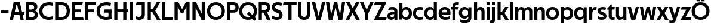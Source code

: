 SplineFontDB: 3.0
FontName: Techna-Regular
FullName: Techna Regular
FamilyName: Techna
Weight: Regular
Copyright: Copyright (c) 2019, Carl Enlund
UComments: "2019-5-11: Created with FontForge (http://fontforge.org)"
Version: 001.000
ItalicAngle: 0
UnderlinePosition: -100
UnderlineWidth: 50
Ascent: 800
Descent: 200
InvalidEm: 0
LayerCount: 2
Layer: 0 0 "Back" 1
Layer: 1 0 "Fore" 0
XUID: [1021 637 837473831 1446149]
FSType: 0
OS2Version: 0
OS2_WeightWidthSlopeOnly: 0
OS2_UseTypoMetrics: 1
CreationTime: 1557605594
ModificationTime: 1558189475
PfmFamily: 17
TTFWeight: 400
TTFWidth: 5
LineGap: 90
VLineGap: 0
OS2TypoAscent: 0
OS2TypoAOffset: 1
OS2TypoDescent: 0
OS2TypoDOffset: 1
OS2TypoLinegap: 0
OS2WinAscent: 0
OS2WinAOffset: 1
OS2WinDescent: 0
OS2WinDOffset: 1
HheadAscent: 0
HheadAOffset: 1
HheadDescent: 0
HheadDOffset: 1
OS2Vendor: 'PfEd'
MarkAttachClasses: 1
DEI: 91125
LangName: 1033
Encoding: ISO8859-1
UnicodeInterp: none
NameList: AGL For New Fonts
DisplaySize: -72
AntiAlias: 1
FitToEm: 0
WinInfo: 0 25 10
BeginPrivate: 0
EndPrivate
Grid
-976 -155 m 0
 2024 -155 l 1024
-1021.83337402 1300 m 0
 -1021.83337402 -700 l 1024
-1000 503 m 0
 2000 503 l 1024
-1000 413.916992188 m 0
 2000 413.916992188 l 1024
-1000 688 m 0
 2000 688 l 1024
EndSplineSet
BeginChars: 256 55

StartChar: D
Encoding: 68 68 0
Width: 696
VWidth: 0
Flags: HW
LayerCount: 2
Fore
SplineSet
327 121 m 1
 327 0 l 1
 142 0 l 1
 142 121 l 1
 327 121 l 1
337 688 m 1
 331 567 l 1
 142 567 l 1
 142 688 l 1
 337 688 l 1
60 0 m 1
 60 688 l 1
 194 688 l 1
 194 0 l 1
 60 0 l 1
337 688 m 1
 559.499023438 688 676 540.865234375 676 348 c 3
 676 150.017578125 556.061523438 0 327 0 c 1
 327 121 l 1
 472.947265625 121 544 221.337890625 544 346 c 3
 544 468.446289062 474.256835938 567 331 567 c 1
 337 688 l 1
EndSplineSet
EndChar

StartChar: E
Encoding: 69 69 1
Width: 556
VWidth: 0
Flags: HW
LayerCount: 2
Fore
SplineSet
125 412.916992188 m 1
 453 412.916992188 l 1
 422 293 l 1
 124 292.916992188 l 1
 125 412.916992188 l 1
125 124 m 1
 526 124 l 1
 559 0 l 1
 125 0 l 1
 125 124 l 1
125 688 m 1
 523 688 l 1
 491 564 l 1
 125 564 l 1
 125 688 l 1
60 0 m 1
 60 688 l 1
 194 688 l 1
 194 0 l 1
 60 0 l 1
EndSplineSet
EndChar

StartChar: C
Encoding: 67 67 2
Width: 620
VWidth: 0
Flags: HW
LayerCount: 2
Fore
SplineSet
567 547 m 5
 544.413085938 552.5 490 569 413 569 c 7
 303.342773438 569 153 520.896484375 153 345 c 3
 153 179.712890625 290.006835938 113 421 113 c 3
 482.186523438 113 555.801757812 128.141601562 595 146 c 1
 595 18 l 1
 561.663085938 4.037109375 495.549804688 -11 413 -11 c 3
 237.42578125 -11 20 72.3076171875 20 339 c 3
 20 629.174804688 263.901367188 697 432 697 c 7
 509.828125 697 572.318359375 683.10546875 600 675 c 5
 567 547 l 5
EndSplineSet
EndChar

StartChar: G
Encoding: 71 71 3
Width: 704
VWidth: 0
Flags: HW
LayerCount: 2
Fore
SplineSet
598 541 m 1
 571.880859375 548 509 568 420 568 c 3
 302.322265625 568 153 523 153 345 c 3
 153 179.712890625 282.12890625 113 429 113 c 3
 494.063476562 113 554.243164062 130.404421543 597 156 c 1
 646 30 l 1
 608 11 518 -11 421 -11 c 3
 230.880859375 -11 20 72.7607421875 20 339 c 3
 20 630 263.224609375 697 431 697 c 3
 529.05859375 697 597.990234375 680 631 670 c 1
 598 541 l 1
518 30 m 1
 518 354 l 1
 646 354 l 1
 646 30 l 1
 518 30 l 1
358 404 m 1
 646 404 l 1
 646 285 l 1
 327 285 l 1
 358 404 l 1
EndSplineSet
EndChar

StartChar: T
Encoding: 84 84 4
Width: 574
VWidth: 0
Flags: HW
LayerCount: 2
Fore
SplineSet
571 688 m 1
 571 564 l 1
 -4 564 l 1
 28 688 l 1
 571 688 l 1
227 0 m 1
 227 639 l 1
 361 639 l 1
 361 0 l 1
 227 0 l 1
EndSplineSet
EndChar

StartChar: H
Encoding: 72 72 5
Width: 661
VWidth: 0
Flags: HW
LayerCount: 2
Fore
SplineSet
121 413.916992188 m 1
 649 413.916992188 l 1
 626 291 l 5
 121 290.916992188 l 1
 121 413.916992188 l 1
436 0 m 1
 436 688 l 1
 570 688 l 1
 570 0 l 1
 436 0 l 1
60 0 m 1
 60 688 l 1
 194 688 l 1
 194 0 l 1
 60 0 l 1
EndSplineSet
EndChar

StartChar: N
Encoding: 78 78 6
Width: 641
VWidth: 0
Flags: HW
LayerCount: 2
Fore
SplineSet
100 652 m 1
 186 688 l 1
 214 688 l 5
 552 36 l 1
 467 0 l 1
 439 0 l 1
 100 652 l 1
447 0 m 1
 447 688 l 1
 581 688 l 1
 581 0 l 1
 447 0 l 1
60 0 m 1
 60 688 l 1
 194 688 l 1
 194 0 l 1
 60 0 l 1
EndSplineSet
EndChar

StartChar: A
Encoding: 65 65 7
Width: 632
VWidth: 0
Flags: HW
LayerCount: 2
Back
SplineSet
773 0 m 5
 773 688 l 5
 907 688 l 5
 907 0 l 5
 773 0 l 5
853 404.916992188 m 5
 1328 404.916992188 l 5
 1306 286.916992188 l 5
 853 286.916992188 l 5
 853 404.916992188 l 5
1117 1 m 5
 1117 689 l 5
 1251 689 l 5
 1251 1 l 5
 1117 1 l 5
854 688 m 5
 1173 688 l 5
 1173 566 l 5
 854 566 l 5
 854 688 l 5
EndSplineSet
Fore
SplineSet
459 0 m 5
 297 688 l 5
 432 688 l 5
 595 0 l 5
 459 0 l 5
186 688 m 5
 423 688 l 5
 423 566 l 5
 184 566 l 5
 186 688 l 5
10 0 m 5
 173 688 l 5
 306 688 l 5
 144 0 l 5
 10 0 l 5
124 298.916992188 m 5
 622 298.916992188 l 5
 600 180.916992188 l 5
 124 180.916992188 l 5
 124 298.916992188 l 5
EndSplineSet
EndChar

StartChar: B
Encoding: 66 66 8
Width: 590
VWidth: 0
Flags: HW
LayerCount: 2
Fore
SplineSet
332 118 m 1
 344 0 l 1
 142 0 l 1
 142 118 l 1
 332 118 l 1
381 406 m 1
 381 292 l 1
 142 292 l 1
 142 406 l 1
 381 406 l 1
332 384 m 1
 473.239257812 384 560 304.771484375 560 192 c 3
 560 85 482.796875 0 344 0 c 1
 332 118 l 1
 393.875976562 118 424 157.243164062 424 206 c 3
 424 253.6484375 393.875976562 292 332 292 c 1
 332 384 l 1
337 688 m 1
 323 568 l 1
 142 568 l 1
 142 688 l 1
 337 688 l 1
60 0 m 1
 60 688 l 1
 194 688 l 1
 194 0 l 1
 60 0 l 1
337 688 m 1
 471.01953125 688 540 605.661132812 540 511 c 3
 540 404.279296875 460.633789062 331 323 331 c 1
 323 406 l 1
 376.823242188 406 406 442.567382812 406 488 c 3
 406 532.32421875 376.823242188 568 323 568 c 1
 337 688 l 1
EndSplineSet
EndChar

StartChar: F
Encoding: 70 70 9
Width: 525
VWidth: 0
Flags: HW
LayerCount: 2
Fore
SplineSet
125 406.916992188 m 1
 451 406.916992188 l 1
 419 286 l 1
 125 286 l 1
 125 406.916992188 l 1
  Spiro
    125 406.917 v
    451 406.917 v
    419 286 v
    125 286 v
    0 0 z
  EndSpiro
125 688 m 1
 525 688 l 1
 492 564 l 1
 125 564 l 1
 125 688 l 1
  Spiro
    125 688 v
    525 688 v
    492 564 v
    125 564 v
    0 0 z
  EndSpiro
60 0 m 1
 60 688 l 1
 194 688 l 1
 194 0 l 1
 60 0 l 1
  Spiro
    60 0 v
    60 688 v
    194 688 v
    194 0 v
    0 0 z
  EndSpiro
EndSplineSet
EndChar

StartChar: I
Encoding: 73 73 10
Width: 264
VWidth: 0
Flags: HW
LayerCount: 2
Fore
SplineSet
65 0 m 1
 65 688 l 1
 199 688 l 1
 199 0 l 1
 65 0 l 1
EndSplineSet
EndChar

StartChar: L
Encoding: 76 76 11
Width: 526
VWidth: 0
Flags: HW
LayerCount: 2
Fore
SplineSet
60 0 m 1
 60 688 l 1
 194 688 l 1
 194 0 l 1
 60 0 l 1
125 0 m 1
 125 124 l 1
 526 124 l 5
 495 0 l 5
 125 0 l 1
EndSplineSet
EndChar

StartChar: M
Encoding: 77 77 12
Width: 751
VWidth: 0
Flags: HW
LayerCount: 2
Fore
SplineSet
557 0 m 1
 557 688 l 1
 691 688 l 1
 691 0 l 1
 557 0 l 1
327 270 m 1
 327 332 l 1
 533 688 l 1
 650 688 l 1
 430 270 l 1
 327 270 l 1
323 270 m 1
 99 688 l 5
 220 688 l 1
 428 334 l 1
 428 270 l 1
 323 270 l 1
60 0 m 1
 60 688 l 1
 194 688 l 1
 194 0 l 1
 60 0 l 1
EndSplineSet
EndChar

StartChar: O
Encoding: 79 79 13
Width: 788
VWidth: 0
Flags: HW
LayerCount: 2
Fore
SplineSet
394 706 m 7
 638.69140625 706 768 538.622070312 768 346 c 3
 768 151.155273438 638.69140625 -18 394 -18 c 3
 149.30859375 -18 20 151.155273438 20 346 c 3
 20 538.622070312 149.30859375 706 394 706 c 7
394 586 m 7
 235.303710938 586 152 470.033203125 152 346 c 3
 152 219.899414062 235.303710938 102 394 102 c 3
 552.696289062 102 636 219.899414062 636 346 c 3
 636 470.033203125 552.696289062 586 394 586 c 7
EndSplineSet
EndChar

StartChar: P
Encoding: 80 80 14
Width: 561
VWidth: 0
Flags: HW
LayerCount: 2
Fore
SplineSet
322 395 m 1
 325 275 l 1
 142 275 l 1
 142 395 l 1
 322 395 l 1
331 688 m 1
 322 566 l 1
 142 566 l 1
 142 688 l 1
 331 688 l 1
60 0 m 1
 60 688 l 1
 194 688 l 1
 194 0 l 1
 60 0 l 1
331 688 m 1
 473.13671875 688 546 599.719726562 546 484 c 3
 546 365.096679688 471.07421875 275 325 275 c 1
 322 395 l 1
 382.95703125 395 411 432.908203125 411 482 c 3
 411 528.541015625 382.95703125 566 322 566 c 1
 331 688 l 1
EndSplineSet
EndChar

StartChar: Q
Encoding: 81 81 15
Width: 778
VWidth: 0
Flags: HW
LayerCount: 2
Fore
SplineSet
652 -61 m 1
 345 227 l 1
 428 313 l 1
 735 25 l 1
 652 -61 l 1
EndSplineSet
Refer: 13 79 N 1 0 0 1 -5 0 2
EndChar

StartChar: R
Encoding: 82 82 16
Width: 576
VWidth: 0
Flags: HW
LayerCount: 2
Fore
SplineSet
322 395 m 1
 325 280 l 1
 142 280 l 1
 142 395 l 1
 322 395 l 1
333 688 m 1
 322 566 l 1
 142 566 l 1
 142 688 l 1
 333 688 l 1
60 0 m 1
 60 688 l 1
 194 688 l 1
 194 0 l 1
 60 0 l 1
333 688 m 1
 471.786132812 688 546 599.8828125 546 491 c 3
 546 370.096679688 474.07421875 280 325 280 c 1
 322 395 l 1
 382.95703125 395 411 432.908203125 411 482 c 3
 411 528.541015625 382.95703125 566 322 566 c 1
 333 688 l 1
403 0 m 5
 251 328 l 5
 399 328 l 1
 551 0 l 1
 403 0 l 5
EndSplineSet
EndChar

StartChar: U
Encoding: 85 85 17
Width: 620
VWidth: 0
Flags: HW
LayerCount: 2
Fore
SplineSet
192 236 m 2
 192 153.771484375 231.173828125 107 310 107 c 3
 388.826171875 107 428 153.771484375 428 236 c 2
 428 688 l 1
 562 688 l 1
 562 223 l 2
 562 73.69921875 474.872070312 -17 310 -17 c 3
 145.127929688 -17 58 73.69921875 58 223 c 2
 58 688 l 1
 192 688 l 1
 192 236 l 2
EndSplineSet
EndChar

StartChar: V
Encoding: 86 86 18
Width: 581
VWidth: 0
Flags: HW
LayerCount: 2
Fore
SplineSet
254 0 m 5
 433 688 l 5
 571 688 l 5
 383 0 l 5
 254 0 l 5
198 0 m 5
 10 688 l 5
 152 688 l 5
 331 0 l 5
 198 0 l 5
EndSplineSet
EndChar

StartChar: Z
Encoding: 90 90 19
Width: 550
VWidth: 0
Flags: HW
LayerCount: 2
Fore
SplineSet
21 20 m 1
 103 121 l 1
 550 121 l 1
 517 0 l 1
 21 0 l 1
 21 20 l 1
525 668 m 1
 442 567 l 1
 17 567 l 1
 50 688 l 1
 525 688 l 1
 525 668 l 1
21 20 m 1
 371 654 l 1
 525 668 l 1
 175 36 l 1
 21 20 l 1
EndSplineSet
EndChar

StartChar: space
Encoding: 32 32 20
Width: 200
VWidth: 0
Flags: HW
LayerCount: 2
EndChar

StartChar: W
Encoding: 87 87 21
Width: 855
VWidth: 0
Flags: HW
LayerCount: 2
Fore
SplineSet
585 0 m 5
 695 688 l 5
 830 688 l 5
 712 0 l 5
 585 0 l 5
552 0 m 5
 378 688 l 5
 498 688 l 5
 666 0 l 5
 552 0 l 5
193 0 m 5
 361 688 l 5
 475 688 l 5
 300 0 l 5
 193 0 l 5
143 0 m 5
 25 688 l 5
 164 688 l 5
 274 0 l 5
 143 0 l 5
EndSplineSet
EndChar

StartChar: Y
Encoding: 89 89 22
Width: 565
VWidth: 0
Flags: HW
LayerCount: 2
Fore
SplineSet
216 0 m 1
 216 329 l 1
 350 329 l 1
 350 0 l 1
 216 0 l 1
219 255 m 1
 426 688 l 1
 570 688 l 1
 346 245 l 1
 219 255 l 1
218 244 m 1
 -5 688 l 1
 143 688 l 1
 350 258 l 1
 218 244 l 1
EndSplineSet
EndChar

StartChar: X
Encoding: 88 88 23
Width: 588
VWidth: 0
Flags: HW
LayerCount: 2
Back
SplineSet
150 0 m 5
 1 0 l 5
 432 688 l 5
 580 688 l 5
 150 0 l 5
440 0 m 5
 18 688 l 5
 172 688 l 5
 593 0 l 5
 440 0 l 5
EndSplineSet
Fore
SplineSet
150 0 m 1
 1 0 l 1
 205.015625 355.854492188 l 1
 18 688 l 1
 172 688 l 1
 301.1953125 449.426757812 l 1
 432 688 l 1
 580 688 l 1
 389.020507812 357.194335938 l 1
 593 0 l 1
 440 0 l 1
 292.840820312 263.62109375 l 1
 150 0 l 1
EndSplineSet
EndChar

StartChar: S
Encoding: 83 83 24
Width: 505
VWidth: 0
Flags: HW
LayerCount: 2
Fore
SplineSet
463 667 m 1
 432 542 l 1
 379.265625 568.270507812 325.497070312 578 280 578 c 3
 211 578 168 555 168 502 c 3
 168 461.482421875 189.313476562 446.421875 258 418 c 2
 316 394 l 2
 426.170898438 348.412109375 485 305 485 195 c 3
 485 61 392 -11 241 -11 c 3
 162.838867188 -11 91.0146484375 8.4990234375 42 39 c 1
 42 174 l 1
 100 132.286132812 180.6953125 107 250 107 c 3
 315 107 352 131.29296875 352 190 c 3
 352 231.033203125 321.325195312 246.48828125 249 277 c 2
 185 304 l 2
 103.627929688 338.329101562 35 375.6328125 35 499 c 3
 35 622.00390625 133 699 289 699 c 3
 356.953125 699 424.905273438 685.423828125 463 667 c 1
EndSplineSet
EndChar

StartChar: K
Encoding: 75 75 25
Width: 593
VWidth: 0
Flags: HW
LayerCount: 2
Fore
SplineSet
186 413.916992188 m 5
 342 413.916992188 l 5
 601 0 l 5
 446 0 l 5
 186 413.916992188 l 5
121 413.916992188 m 5
 276 413.916992188 l 5
 276 291 l 5
 121 290.916992188 l 5
 121 413.916992188 l 5
192 291 m 5
 436 688 l 5
 585 688 l 5
 340 291 l 5
 192 291 l 5
60 0 m 5
 60 688 l 5
 194 688 l 5
 194 0 l 5
 60 0 l 5
EndSplineSet
EndChar

StartChar: J
Encoding: 74 74 26
Width: 476
VWidth: 0
Flags: HW
LayerCount: 2
Fore
SplineSet
354 688 m 1
 354 564 l 1
 39 564 l 1
 71 688 l 1
 165.333007812 688 259.666992188 688 354 688 c 1
35 147 m 5
 76.4951171875 126.076171875 113.338867188 115 162 115 c 3
 240.080078125 115 284 149 284 228 c 2
 284 688 l 1
 418 688 l 1
 418 217 l 2
 418 65 334.424804688 -9 176 -9 c 3
 125.143554688 -9 64.1728515625 1.73046875 35 22 c 1
 35 147 l 5
EndSplineSet
EndChar

StartChar: Odieresis
Encoding: 214 214 27
Width: 778
VWidth: 0
Flags: HW
LayerCount: 2
Fore
SplineSet
424 750 m 5
 424 883 l 5
 558 883 l 5
 558 750 l 5
 424 750 l 5
220 750 m 5
 220 883 l 5
 354 883 l 5
 354 750 l 5
 220 750 l 5
EndSplineSet
Refer: 13 79 N 1 0 0 1 -5 0 2
EndChar

StartChar: o
Encoding: 111 111 28
Width: 574
VWidth: 0
Flags: HW
LayerCount: 2
Fore
SplineSet
287 518 m 7
 457.931640625 518 556 402 556 252 c 7
 556 101 457.931640625 -15 287 -15 c 7
 116.068359375 -15 18 101 18 252 c 7
 18 402 116.068359375 518 287 518 c 7
287 404 m 7
 195.461914062 404 147 336.106445312 147 252 c 7
 147 167.900390625 195.461914062 99 287 99 c 7
 378.538085938 99 427 167.900390625 427 252 c 7
 427 336.106445312 378.538085938 404 287 404 c 7
EndSplineSet
EndChar

StartChar: i
Encoding: 105 105 29
Width: 229
VWidth: 0
Flags: HW
LayerCount: 2
Fore
SplineSet
50 566 m 5
 50 688 l 5
 179 688 l 5
 179 566 l 5
 50 566 l 5
50 0 m 1
 50 503 l 1
 179 503 l 1
 179 0 l 1
 50 0 l 1
EndSplineSet
EndChar

StartChar: hyphen
Encoding: 45 45 30
Width: 389
VWidth: 0
Flags: HW
LayerCount: 2
Fore
SplineSet
359 363 m 5
 359 239 l 5
 18 239 l 5
 50 363 l 5
 359 363 l 5
EndSplineSet
EndChar

StartChar: l
Encoding: 108 108 31
Width: 229
VWidth: 0
Flags: HW
LayerCount: 2
Fore
SplineSet
50 0 m 1
 50 688 l 5
 179 688 l 5
 179 0 l 1
 50 0 l 1
EndSplineSet
EndChar

StartChar: n
Encoding: 110 110 32
Width: 536
VWidth: 0
Flags: HW
LayerCount: 2
Fore
SplineSet
50 0 m 1
 50 503 l 1
 175 503 l 5
 176 360 l 1
 179 360 l 1
 179 0 l 1
 50 0 l 1
162 358 m 1
 162 450.981445312 219.5859375 512 325 512 c 3
 430.52734375 512 492 442.806640625 492 338 c 2
 492 0 l 1
 363 0 l 1
 363 298 l 2
 363 355.795898438 334.674804688 394 276 394 c 3
 214.6328125 394 179 356.756835938 179 288 c 1
 162 358 l 1
EndSplineSet
EndChar

StartChar: h
Encoding: 104 104 33
Width: 536
VWidth: 0
Flags: HW
LayerCount: 2
Fore
SplineSet
50 0 m 1
 50 688 l 1
 179 688 l 1
 179 0 l 1
 50 0 l 1
162 358 m 1
 162 450.981445312 219.5859375 512 325 512 c 3
 430.52734375 512 492 442.806640625 492 338 c 2
 492 0 l 1
 363 0 l 1
 363 298 l 6
 363 355.795898438 334.674804688 394 276 394 c 3
 214.6328125 394 179 356.756835938 179 288 c 1
 162 358 l 1
EndSplineSet
EndChar

StartChar: a
Encoding: 97 97 34
Width: 486
VWidth: 0
Flags: HW
LayerCount: 2
Fore
SplineSet
315 315 m 1
 315 365.769623162 282.022443182 399 203 399 c 3
 140.818181818 399 86.7647625812 380.052631579 51 363 c 1
 82 483 l 1
 120.5 502.35483871 165.416666667 513 236 513 c 3
 370.766419654 513 442 443.4 442 339 c 1
 315 315 l 1
442 339 m 1
 442 0 l 1
 319 0 l 1
 318 143 l 1
 315 143 l 1
 315 315 l 1
 442 339 l 1
149 159 m 3
 149 122 176.713867188 100 221 100 c 3
 281.9296875 100 315 133.859375 315 197 c 1
 332 145 l 1
 332 52.3671875 273.215820312 -8 182 -8 c 3
 77.0458984375 -8 20 57 20 144 c 3
 20 279.619017687 145.295524697 297.181003516 247.7890625 306.006835938 c 2
 329 313 l 1
 329 223 l 1
 233.8515625 215.999023438 l 2
 183.975778571 212.32918709 149 194.909301622 149 159 c 3
EndSplineSet
EndChar

StartChar: u
Encoding: 117 117 35
Width: 532
VWidth: 0
Flags: HW
LayerCount: 2
Fore
SplineSet
482 503 m 1
 482 0 l 1
 357 0 l 5
 356 143 l 1
 353 143 l 1
 353 503 l 1
 482 503 l 1
370 145 m 1
 370 52.0185546875 313.12109375 -9 209 -9 c 3
 104.736328125 -9 44 60.5908203125 44 166 c 2
 44 503 l 1
 173 503 l 1
 173 205 l 2
 173 147.204101562 200.674804688 109 258 109 c 3
 318.1015625 109 353 146.243164062 353 215 c 1
 370 145 l 1
EndSplineSet
EndChar

StartChar: b
Encoding: 98 98 36
Width: 595
VWidth: 0
Flags: HW
LayerCount: 2
Fore
SplineSet
179 143 m 1
 179 202 l 1
 178 202 l 1
 178 302 l 1
 179 302 l 1
 179 688 l 1
 50 688 l 1
 50 0 l 1
 175 0 l 5
 176 143 l 1
 179 143 l 1
338 515 m 3
 220.592773438 515 147 429.221679688 147 322 c 1
 147 182 l 1
 147 74.71875 219.80859375 -12 338 -12 c 3
 488.045898438 -12 577 102.696289062 577 252 c 3
 577 400.30859375 488.045898438 515 338 515 c 3
313 401 m 3
 401.26953125 401 448 334.446289062 448 252 c 3
 448 169.549804688 401.26953125 102 313 102 c 3
 224.73046875 102 178 169.549804688 178 252 c 3
 178 334.446289062 224.73046875 401 313 401 c 3
EndSplineSet
EndChar

StartChar: d
Encoding: 100 100 37
Width: 595
VWidth: 0
Flags: HW
LayerCount: 2
Fore
SplineSet
416 143 m 1
 416 202 l 1
 417 202 l 1
 417 302 l 1
 416 302 l 1
 416 688 l 1
 545 688 l 1
 545 0 l 1
 420 0 l 5
 419 143 l 1
 416 143 l 1
262 515 m 3
 374.352539062 515 448 429.221679688 448 322 c 1
 448 182 l 17
 448 74.71875 375.13671875 -12 262 -12 c 3
 106.954101562 -12 18 102.696289062 18 252 c 3
 18 400.30859375 106.954101562 515 262 515 c 3
282 401 m 3
 193.73046875 401 147 334.446289062 147 252 c 3
 147 169.549804688 193.73046875 102 282 102 c 3
 370.26953125 102 417 169.549804688 417 252 c 3
 417 334.446289062 370.26953125 401 282 401 c 3
EndSplineSet
EndChar

StartChar: p
Encoding: 112 112 38
Width: 595
VWidth: 0
Flags: HW
LayerCount: 2
Fore
SplineSet
179 360 m 1
 179 301 l 1
 178 301 l 1
 178 201 l 1
 179 201 l 1
 179 -155 l 1
 50 -155 l 1
 50 503 l 1
 175 503 l 1
 176 360 l 1
 179 360 l 1
338 -12 m 3
 220.647460938 -12 147 73.7783203125 147 181 c 1
 147 321 l 1
 147 428.28125 219.86328125 515 339 515 c 3
 488.045898438 515 577 400.303710938 577 251 c 3
 577 102.69140625 488.045898438 -12 338 -12 c 3
313 102 m 3
 401.26953125 102 448 168.553710938 448 251 c 3
 448 333.450195312 401.26953125 401 313 401 c 3
 224.73046875 401 178 333.450195312 178 251 c 3
 178 168.553710938 224.73046875 102 313 102 c 3
EndSplineSet
EndChar

StartChar: q
Encoding: 113 113 39
Width: 595
VWidth: 0
Flags: HW
LayerCount: 2
Fore
SplineSet
416 360 m 1
 416 301 l 1
 417 301 l 1
 417 201 l 1
 416 201 l 1
 416 -155 l 1
 545 -155 l 1
 545 503 l 1
 420 503 l 5
 419 360 l 1
 416 360 l 1
257 -12 m 3
 374.352539062 -12 448 73.7783203125 448 181 c 1
 448 322 l 1
 448 428.727539062 375.13671875 515 257 515 c 3
 106.954101562 515 18 400.303710938 18 251 c 3
 18 102.69140625 106.954101562 -12 257 -12 c 3
282 102 m 3
 193.73046875 102 147 168.553710938 147 251 c 3
 147 333.450195312 193.73046875 401 282 401 c 3
 370.26953125 401 417 333.450195312 417 251 c 3
 417 168.553710938 370.26953125 102 282 102 c 3
EndSplineSet
EndChar

StartChar: t
Encoding: 116 116 40
Width: 333
VWidth: 0
Flags: HW
LayerCount: 2
Fore
SplineSet
303 393 m 1
 -11 393 l 1
 -11 418 l 1
 167 612 l 5
 167 503 l 5
 323 503 l 1
 303 393 l 1
66 145 m 2
 66 433 l 1
 167 612 l 5
 195 612 l 1
 195 175 l 2
 195 124 210.757871686 108 265 108 c 3
 281 108 299.888888889 111.222183839 316 117 c 1
 316 7 l 1
 300.106520433 -0.800211588542 262 -6 235 -6 c 3
 121.309090909 -6 66 37 66 145 c 2
EndSplineSet
EndChar

StartChar: e
Encoding: 101 101 41
Width: 535
VWidth: 0
Flags: HW
LayerCount: 2
Fore
SplineSet
88 297 m 5
 448 297 l 5
 448 205 l 1
 88 205 l 1
 88 297 l 5
484 25 m 1
 443 0.857421875 376 -14 301 -14 c 3
 121 -14 18 91.6025390625 18 252 c 3
 18 397.436523438 112 517 276 517 c 3
 427.366210938 517 515 408.4453125 515 273 c 3
 515 249.34765625 514.25 227.666992188 512 205 c 1
 382 205 l 1
 385 226.685546875 387 249.357421875 387 274 c 3
 387 347.439453125 351 405 274 405 c 3
 192 405 147 344.3984375 147 253 c 3
 147 164 194 99 315 99 c 3
 365 99 432.225585938 114.063476562 484 143 c 1
 484 25 l 1
EndSplineSet
EndChar

StartChar: s
Encoding: 115 115 42
Width: 417
VWidth: 0
Flags: HW
LayerCount: 2
Fore
SplineSet
381 490 m 1
 352 379 l 1
 312 399.25 274 406 234 406 c 3
 178 406 157 392 157 369 c 3
 157 348.405273438 164.869818584 338.683722529 204.420898438 322.404296875 c 2
 271 295 l 2
 350.73991318 262.178646117 399 226.896294136 399 142 c 3
 399 42 325 -14 197 -14 c 3
 135.212890625 -14 75.451171875 2 40 24 c 1
 40 143 l 1
 92 111.354166667 150 94 205 94 c 3
 256 94 273 108.35 273 135 c 3
 273 154.771949836 258.873247232 167.771576309 221.310546875 183.375976562 c 2
 150 213 l 2
 91.2382181682 237.410980963 31 268.62890625 31 363 c 3
 31 458 111 517 241 517 c 3
 296 517 351 505.119553786 381 490 c 1
EndSplineSet
EndChar

StartChar: c
Encoding: 99 99 43
Width: 465
VWidth: 0
Flags: HW
LayerCount: 2
Fore
SplineSet
418 382 m 5
 393 388.579101562 360 397 306 397 c 7
 238.829101562 397 147 365.248046875 147 252 c 7
 147 143.887695312 231.637695312 100 312 100 c 3
 357.759765625 100 412.879882812 111 442 124 c 1
 442 8 l 1
 417.083984375 -2.4765625 367.251953125 -14 306 -14 c 3
 177.7734375 -14 18 48.380859375 18 248 c 7
 18 464.290039062 196.962890625 515 320 515 c 7
 379.239257812 515 426.842773438 503.75 448 497 c 5
 418 382 l 5
EndSplineSet
EndChar

StartChar: r
Encoding: 114 114 44
Width: 364
VWidth: 0
Flags: HWO
LayerCount: 2
Fore
SplineSet
50 0 m 1
 50 503 l 1
 175 503 l 1
 176 360 l 1
 179 360 l 1
 179 260.85546875 179 117.888671875 179 0 c 1
 50 0 l 1
334 360 m 1
 311.89090909 368.370629371 293.272727272 374 270 374 c 3
 217.421875 374 179 338.235301907 179 262 c 1
 162 319 l 1
 162 434.321029663 215 510 298 510 c 3
 320.121478873 510 345.323943662 505.277777778 368 493 c 1
 334 360 l 1
EndSplineSet
EndChar

StartChar: v
Encoding: 118 118 45
Width: 493
VWidth: 0
Flags: HW
LayerCount: 2
Fore
SplineSet
331 0 m 5
 210 0 l 5
 352 503 l 1
 483 503 l 1
 331 0 l 5
162 0 m 5
 10 503 l 1
 146 503 l 1
 290 0 l 5
 162 0 l 5
EndSplineSet
EndChar

StartChar: m
Encoding: 109 109 46
Width: 809
VWidth: 0
Flags: HW
LayerCount: 2
Fore
SplineSet
433 321 m 1
 433 435.11328125 494.119140625 510 606 510 c 3
 706.471679688 510 765 443.192382812 765 342 c 2
 765 0 l 1
 636 0 l 1
 636 302 l 2
 636 356.786132812 610.930664062 393 559 393 c 3
 503.958984375 393 472 357.513671875 472 292 c 1
 433 321 l 1
50 0 m 1
 50 503 l 1
 175 503 l 5
 176 360 l 1
 179 360 l 1
 179 0 l 1
 50 0 l 1
162 357 m 1
 162 449.377929688 215.346679688 510 313 510 c 3
 413.471679688 510 472 443.192382812 472 342 c 2
 472 0 l 1
 343 0 l 1
 343 302 l 2
 343 356.786132812 317.930664062 393 266 393 c 3
 210.958984375 393 179 357.513671875 179 292 c 1
 162 357 l 1
EndSplineSet
EndChar

StartChar: f
Encoding: 102 102 47
Width: 335
VWidth: 0
Flags: HW
LayerCount: 2
Fore
SplineSet
18 503 m 5
 337 503 l 1
 317 393 l 1
 -2 393 l 5
 18 503 l 5
71 534 m 2
 71 666.994140625 181.23046875 700 275 700 c 3
 302.53125 700 334.98828125 694.545898438 350 688 c 1
 330 581 l 1
 318.857421875 584.490234375 296.571289062 588 278 588 c 3
 233 588 200 574.162109375 200 525 c 2
 200 0 l 1
 71 0 l 1
 71 534 l 2
EndSplineSet
EndChar

StartChar: g
Encoding: 103 103 48
Width: 591
VWidth: 0
Flags: HW
LayerCount: 2
Fore
SplineSet
412 360 m 1
 412 317 l 1
 413 317 l 1
 413 217 l 1
 412 217 l 1
 412 61 l 2
 412 -27.751953125 345.452148438 -57 257 -57 c 3
 203.911132812 -57 129.9140625 -41.98046875 78 -8 c 1
 78 -126 l 1
 118 -151.52734375 202 -166 257 -166 c 3
 445.28515625 -166 541 -79.90625 541 72 c 2
 541 503 l 1
 416 503 l 1
 415 360 l 1
 412 360 l 1
255 20 m 3
 371.124023438 20 444 105.778320312 444 213 c 1
 444 322 l 1
 444 428.727539062 371.900390625 515 255 515 c 3
 106.209960938 515 18 407.254882812 18 267 c 3
 18 127.713867188 106.209960938 20 255 20 c 3
280 134 m 3
 193.0390625 134 147 193.407226562 147 267 c 3
 147 340.655273438 193.0390625 401 280 401 c 3
 366.9609375 401 413 340.655273438 413 267 c 3
 413 193.407226562 366.9609375 134 280 134 c 3
EndSplineSet
EndChar

StartChar: j
Encoding: 106 106 49
Width: 229
VWidth: 0
Flags: HW
LayerCount: 2
Fore
SplineSet
50 566 m 1
 50 688 l 1
 179 688 l 1
 179 566 l 1
 50 566 l 1
50 17 m 2
 50 503 l 1
 179 503 l 1
 179 20 l 2
 179 -109 115 -157 16 -157 c 3
 -6 -157 -35 -153 -48 -147 c 1
 -48 -39 l 1
 -34.8780487805 -42.6 -19 -44 -10 -44 c 3
 30 -44 50 -22 50 17 c 2
EndSplineSet
EndChar

StartChar: k
Encoding: 107 107 50
Width: 528
VWidth: 0
Flags: HW
LayerCount: 2
Fore
SplineSet
165 322.916992188 m 1
 317 322.916992188 l 1
 533 0 l 1
 384 0 l 1
 165 322.916992188 l 1
121 322.916992188 m 1
 254 322.916992188 l 1
 254 202 l 1
 121 201.916992188 l 1
 121 322.916992188 l 1
169 202 m 5
 375 503 l 5
 519 503 l 5
 314 202 l 5
 169 202 l 5
60 0 m 1
 60 688 l 1
 189 688 l 1
 189 0 l 1
 60 0 l 1
EndSplineSet
EndChar

StartChar: w
Encoding: 119 119 51
Width: 726
VWidth: 0
Flags: HW
LayerCount: 2
Fore
SplineSet
602 0 m 1
 491 0 l 1
 580 503 l 1
 706 503 l 1
 602 0 l 1
459 0 m 1
 320 503 l 1
 427 503 l 1
 563 0 l 1
 459 0 l 1
267 0 m 1
 170 0 l 1
 304 503 l 1
 406 503 l 1
 267 0 l 1
124 0 m 1
 20 503 l 1
 151 503 l 1
 242 0 l 1
 124 0 l 1
EndSplineSet
EndChar

StartChar: x
Encoding: 120 120 52
Width: 492
VWidth: 0
Flags: HW
LayerCount: 2
Back
SplineSet
139 0 m 5
 -5 0 l 5
 343 503 l 5
 486 503 l 5
 139 0 l 5
349 0 m 5
 10 503 l 5
 159 503 l 5
 497 0 l 5
 349 0 l 5
EndSplineSet
Fore
SplineSet
139 0 m 5
 -5 0 l 5
 164.318359375 259.1875 l 5
 10 503 l 5
 159 503 l 5
 249.659179688 350.084960938 l 5
 343 503 l 5
 486 503 l 5
 330.3515625 262.881835938 l 5
 497 0 l 5
 349 0 l 5
 245.224609375 171.979492188 l 5
 139 0 l 5
EndSplineSet
EndChar

StartChar: y
Encoding: 121 121 53
Width: 488
VWidth: 0
Flags: HW
LayerCount: 2
Fore
SplineSet
319.458984375 16.501953125 m 2
 280 -99 232.135144292 -158 125 -158 c 3
 86 -158 51 -149 33 -139 c 1
 33 -26 l 1
 54 -35 83 -43 109 -43 c 3
 158.692307692 -43 180.619242579 -14.9508700102 185 19 c 2
 189 50 l 1
 214 50 l 1
 352 503 l 1
 483 503 l 1
 331 50 l 1
 319.458984375 16.501953125 l 2
169 50 m 1
 8 503 l 1
 149 503 l 1
 295 50 l 1
 203 -49 l 1
 169 50 l 1
EndSplineSet
EndChar

StartChar: z
Encoding: 122 122 54
Width: 460
VWidth: 0
Flags: HW
LayerCount: 2
Fore
SplineSet
15 20 m 1
 95 113 l 1
 457 113 l 1
 423 0 l 1
 15 0 l 1
 15 20 l 1
437 483 m 1
 356 390 l 1
 13 390 l 1
 47 503 l 1
 437 503 l 1
 437 483 l 1
15 20 m 1
 287 469 l 1
 437 483 l 1
 165 36 l 5
 15 20 l 1
EndSplineSet
EndChar
EndChars
EndSplineFont
